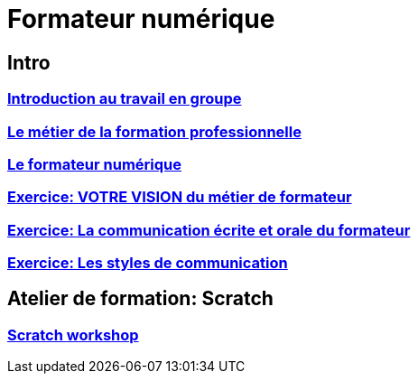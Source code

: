 [#toc]
= Formateur numérique

== Intro

=== link:01_intro/01_activite_en_groupe.adoc#group_act[Introduction au travail en groupe]

=== link:01_intro/02_le_metier_de_la_formation_professionnelle.adoc#core[Le métier de la formation professionnelle]

=== link:01_intro/03_formateur_numerique.adoc#form_num[Le formateur numérique]

=== link:01_intro/04_la_communication_écrite_et_orale_du_formateur.adoc[Exercice: VOTRE VISION du métier de formateur]

=== link:01_intro/05_feed_back.adoc#feedback[Exercice: La communication écrite et orale du formateur]

=== link:01_intro/06__style_de_communication.adoc#style2com[Exercice: Les styles de communication]

== Atelier de formation: Scratch

=== link:02_scratch/synthese_scratch.adoc#scratch_workshop[Scratch workshop]
